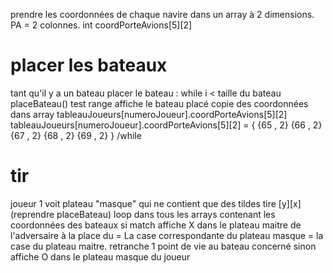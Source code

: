 prendre les coordonnées de chaque navire dans un array à 2 dimensions.
PA = 2 colonnes. int coordPorteAvions[5][2]

* placer les bateaux
tant qu'il y a un bateau
placer le bateau :
while i < taille du bateau
placeBateau()
test range
affiche le bateau placé
copie des coordonnées dans array tableauJoueurs[numeroJoueur].coordPorteAvions[5][2]
tableauJoueurs[numeroJoueur].coordPorteAvions[5][2] = {
{65 , 2}
{66 , 2}
{67 , 2}
{68 , 2}
{69 , 2}
}
/while

* tir
joueur 1 voit plateau "masque" qui ne contient que des tildes
tire [y][x] (reprendre placeBateau)
loop dans tous les arrays contenant les coordonnées des bateaux
si match
affiche X dans le plateau maitre de l'adversaire à la place du = 
La case correspondante du plateau masque = la case du plateau maitre.
retranche 1 point de vie au bateau concerné
sinon
affiche O dans le plateau masque du joueur
